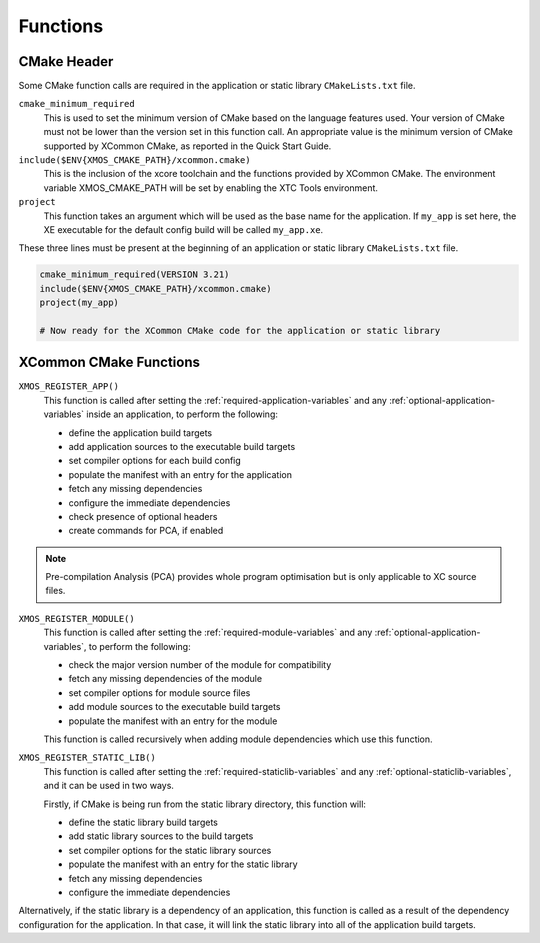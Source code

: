 Functions
---------

.. _cmake-header:

CMake Header
^^^^^^^^^^^^

Some CMake function calls are required in the application or static library ``CMakeLists.txt`` file.

``cmake_minimum_required``
  This is used to set the minimum version of CMake based on the language features used. Your version of
  CMake must not be lower than the version set in this function call. An appropriate value is the minimum
  version of CMake supported by XCommon CMake, as reported in the Quick Start Guide.

``include($ENV{XMOS_CMAKE_PATH}/xcommon.cmake)``
  This is the inclusion of the xcore toolchain and the functions provided by XCommon CMake. The environment
  variable XMOS_CMAKE_PATH will be set by enabling the XTC Tools environment.

``project``
  This function takes an argument which will be used as the base name for the application. If ``my_app``
  is set here, the XE executable for the default config build will be called ``my_app.xe``.

These three lines must be present at the beginning of an application or static library ``CMakeLists.txt``
file.

.. code-block:: cmake

    cmake_minimum_required(VERSION 3.21)
    include($ENV{XMOS_CMAKE_PATH}/xcommon.cmake)
    project(my_app)

    # Now ready for the XCommon CMake code for the application or static library

.. _xcommon-cmake-functions:

XCommon CMake Functions
^^^^^^^^^^^^^^^^^^^^^^^

``XMOS_REGISTER_APP()``
  This function is called after setting the :ref:`required-application-variables` and any
  :ref:`optional-application-variables` inside an application, to perform the following:

  - define the application build targets
  - add application sources to the executable build targets
  - set compiler options for each build config
  - populate the manifest with an entry for the application
  - fetch any missing dependencies
  - configure the immediate dependencies
  - check presence of optional headers
  - create commands for PCA, if enabled

.. note::

   Pre-compilation Analysis (PCA) provides whole program optimisation but is only applicable to XC
   source files.

``XMOS_REGISTER_MODULE()``
  This function is called after setting the :ref:`required-module-variables` and any
  :ref:`optional-application-variables`, to perform the following:

  - check the major version number of the module for compatibility
  - fetch any missing dependencies of the module
  - set compiler options for module source files
  - add module sources to the executable build targets
  - populate the manifest with an entry for the module

  This function is called recursively when adding module dependencies which use this function.

``XMOS_REGISTER_STATIC_LIB()``
  This function is called after setting the :ref:`required-staticlib-variables` and any
  :ref:`optional-staticlib-variables`, and it can be used in two ways.

  Firstly, if CMake is being run from the static library directory, this function will:

  - define the static library build targets
  - add static library sources to the build targets
  - set compiler options for the static library sources
  - populate the manifest with an entry for the static library
  - fetch any missing dependencies
  - configure the immediate dependencies

Alternatively, if the static library is a dependency of an application, this function is called as
a result of the dependency configuration for the application. In that case, it will link the static
library into all of the application build targets.
